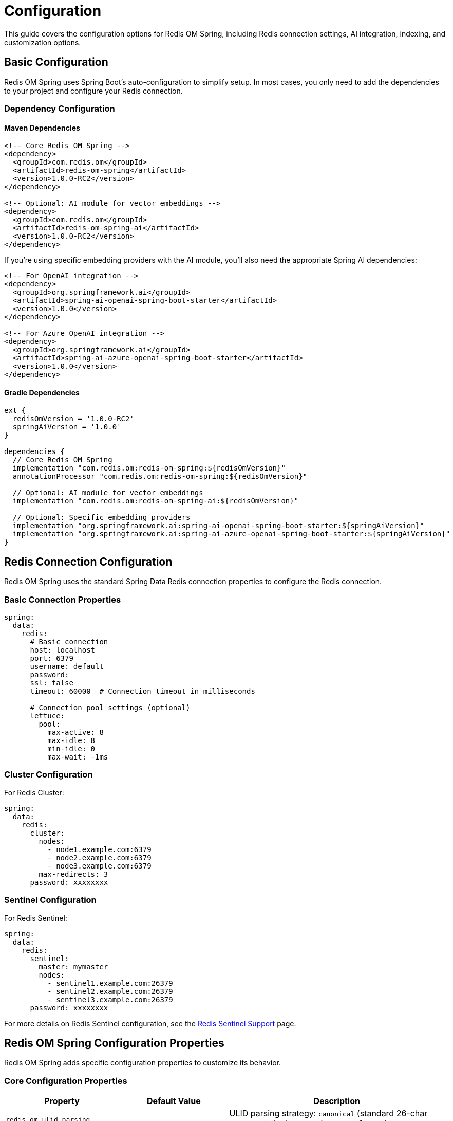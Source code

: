 = Configuration
:page-toclevels: 3
:page-pagination:

This guide covers the configuration options for Redis OM Spring, including Redis connection settings, AI integration, indexing, and customization options.

== Basic Configuration

Redis OM Spring uses Spring Boot's auto-configuration to simplify setup. In most cases, you only need to add the dependencies to your project and configure your Redis connection.

=== Dependency Configuration

==== Maven Dependencies

[source,xml]
----
<!-- Core Redis OM Spring -->
<dependency>
  <groupId>com.redis.om</groupId>
  <artifactId>redis-om-spring</artifactId>
  <version>1.0.0-RC2</version>
</dependency>

<!-- Optional: AI module for vector embeddings -->
<dependency>
  <groupId>com.redis.om</groupId>
  <artifactId>redis-om-spring-ai</artifactId>
  <version>1.0.0-RC2</version>
</dependency>
----

If you're using specific embedding providers with the AI module, you'll also need the appropriate Spring AI dependencies:

[source,xml]
----
<!-- For OpenAI integration -->
<dependency>
  <groupId>org.springframework.ai</groupId>
  <artifactId>spring-ai-openai-spring-boot-starter</artifactId>
  <version>1.0.0</version>
</dependency>

<!-- For Azure OpenAI integration -->
<dependency>
  <groupId>org.springframework.ai</groupId>
  <artifactId>spring-ai-azure-openai-spring-boot-starter</artifactId>
  <version>1.0.0</version>
</dependency>
----

==== Gradle Dependencies

[source,groovy]
----
ext {
  redisOmVersion = '1.0.0-RC2'
  springAiVersion = '1.0.0'
}

dependencies {
  // Core Redis OM Spring
  implementation "com.redis.om:redis-om-spring:${redisOmVersion}"
  annotationProcessor "com.redis.om:redis-om-spring:${redisOmVersion}"
  
  // Optional: AI module for vector embeddings
  implementation "com.redis.om:redis-om-spring-ai:${redisOmVersion}"
  
  // Optional: Specific embedding providers
  implementation "org.springframework.ai:spring-ai-openai-spring-boot-starter:${springAiVersion}"
  implementation "org.springframework.ai:spring-ai-azure-openai-spring-boot-starter:${springAiVersion}"
}
----

== Redis Connection Configuration

Redis OM Spring uses the standard Spring Data Redis connection properties to configure the Redis connection.

=== Basic Connection Properties

[source,yaml]
----
spring:
  data:
    redis:
      # Basic connection
      host: localhost
      port: 6379
      username: default
      password: 
      ssl: false
      timeout: 60000  # Connection timeout in milliseconds
      
      # Connection pool settings (optional)
      lettuce:
        pool:
          max-active: 8
          max-idle: 8
          min-idle: 0
          max-wait: -1ms
----

=== Cluster Configuration

For Redis Cluster:

[source,yaml]
----
spring:
  data:
    redis:
      cluster:
        nodes:
          - node1.example.com:6379
          - node2.example.com:6379
          - node3.example.com:6379
        max-redirects: 3
      password: xxxxxxxx
----

=== Sentinel Configuration

For Redis Sentinel:

[source,yaml]
----
spring:
  data:
    redis:
      sentinel:
        master: mymaster
        nodes:
          - sentinel1.example.com:26379
          - sentinel2.example.com:26379
          - sentinel3.example.com:26379
      password: xxxxxxxx
----

For more details on Redis Sentinel configuration, see the xref:sentinel.adoc[Redis Sentinel Support] page.

== Redis OM Spring Configuration Properties

Redis OM Spring adds specific configuration properties to customize its behavior.

=== Core Configuration Properties

[cols="1,1,2"]
|===
|Property |Default Value |Description

|`redis.om.ulid-parsing-strategy`
|`canonical`
|ULID parsing strategy: `canonical` (standard 26-char representation), `base32` (compact format), or `crockford` (uses Crockford base32 alphabet)

|`redis.om.entity-auditing-enabled`
|`true`
|Enable/disable automatic entity auditing (created/modified dates)

|`redis.om.repository.support-wildcard-scan`
|`true`
|Enable wildcard pattern support for repository find operations

|`redis.om.repository.throw-on-save-all-failure`
|`false`
|Throw exceptions on `saveAll()` failures instead of logging warnings (new in 1.0.0)

|`redis.om.index-creation-mode.create-and-replace`
|`true`
|Create and replace indexes on startup

|`redis.om.index-creation-mode.drop-on-delete`
|`true`
|Drop indexes when entities are deleted
|===

[source,yaml]
----
redis:
  om:
    # ID Generation
    ulid-parsing-strategy: canonical
    
    # Entity Auditing
    entity-auditing-enabled: true
    
    # Repository Configuration
    repository:
      support-wildcard-scan: true
      throw-on-save-all-failure: false # Set to true to throw exceptions on bulk save failures
    
    # Index Creation
    index-creation-mode:
      create-and-replace: true
      drop-on-delete: true
----

=== AI Module Configuration Properties

When using the redis-om-spring-ai module, you can configure embedding providers:

[cols="1,1,2"]
|===
|Property |Default Value |Description

|`redis.om.ai.embedding-provider`
|`spring-ai`
|Embedding provider: `spring-ai`, `open-ai`, `azure-openai`, `ollama`, or `custom`

|`redis.om.ai.embedding-model`
|`text-embedding-ada-002`
|Model name for generating embeddings

|`redis.om.ai.embedding-dimensions`
|`1536`
|Default embedding dimensions if not specified in `@VectorIndexed`

|`redis.om.ai.distance-metric`
|`COSINE`
|Default distance metric if not specified: `COSINE`, `IP`, or `L2`
|===

==== OpenAI Configuration

[source,yaml]
----
spring:
  ai:
    openai:
      api-key: ${OPENAI_API_KEY}
      
redis:
  om:
    ai:
      embedding-provider: spring-ai
      embedding-model: text-embedding-ada-002
----

==== Azure OpenAI Configuration

[source,yaml]
----
spring:
  ai:
    azure-openai:
      api-key: ${AZURE_OPENAI_API_KEY}
      endpoint: https://${AZURE_OPENAI_ENDPOINT}.openai.azure.com/
      
redis:
  om:
    ai:
      embedding-provider: spring-ai
      embedding-model: text-embedding-ada-002
----

==== Microsoft Entra ID Authentication

Redis OM Spring supports Microsoft Entra ID (formerly Azure AD) authentication for both Redis and Azure OpenAI:

[source,yaml]
----
# Microsoft Entra ID authentication settings
azure:
  entra-id:
    enabled: true
    client-id: ${AZURE_CLIENT_ID}
    tenant-id: ${AZURE_TENANT_ID}
    client-secret: ${AZURE_CLIENT_SECRET}

# Redis configuration with Entra ID
spring:
  data:
    redis:
      host: your-redis-host.redis.cache.windows.net
      port: 6380
      ssl: true
      entra-id: true  # Enable Entra ID auth for Redis

# Redis OM AI configuration with Entra ID
redis:
  om:
    ai:
      embedding-provider: azure-openai
      azure-resource-name: your-azure-resource
      azure-deployment-id: your-deployment-id
      azure-api-version: 2023-08-01
      entra-id: true  # Use the shared Entra ID settings
----

For more information on Azure OpenAI integration, see the xref:azure-openai.adoc[Azure OpenAI Integration] page.

== Repository Configuration

=== Enabling Redis Document Repositories

To enable Redis Document repositories (using RedisJSON), add the `@EnableRedisDocumentRepositories` annotation to your configuration class:

[source,java]
----
import com.redis.om.spring.annotations.EnableRedisDocumentRepositories;

@SpringBootApplication
@EnableRedisDocumentRepositories(basePackages = "com.example.model")
public class MyApplication {
    public static void main(String[] args) {
        SpringApplication.run(MyApplication.class, args);
    }
}
----

Available options for `@EnableRedisDocumentRepositories`:

[cols="1,1,2"]
|===
|Option |Default Value |Description

|`basePackages`
|`{}`
|Base packages to scan for annotated components

|`includeFilters`
|`{}`
|Include filters for the component scan

|`excludeFilters`
|`{}`
|Exclude filters for the component scan

|`considerNestedRepositories`
|`false`
|Whether to consider nested repositories

|`keyspaceConfiguration`
|`true`
|Enable keyspace configuration
|===

=== Enabling Enhanced Redis Hash Repositories

To enable enhanced Redis Hash repositories, add the `@EnableRedisEnhancedRepositories` annotation:

[source,java]
----
import com.redis.om.spring.annotations.EnableRedisEnhancedRepositories;

@SpringBootApplication
@EnableRedisEnhancedRepositories(basePackages = "com.example.model")
public class MyApplication {
    public static void main(String[] args) {
        SpringApplication.run(MyApplication.class, args);
    }
}
----

You can use both annotations together if you need both types of repositories.

== Advanced Configuration

=== Redis 8 Configuration

As of Redis 8, the Query Engine (formerly RediSearch) and JSON capabilities are standard components of Redis. When using Redis 8, no special configuration is needed to activate these features.

[source,yaml]
----
spring:
  data:
    redis:
      # Redis 8 automatically includes Query Engine and JSON capabilities
      host: localhost
      port: 6379
----

=== Custom Redis Client

For advanced Redis configuration, you can define your own Redis client bean:

[source,java]
----
import org.springframework.context.annotation.Bean;
import org.springframework.context.annotation.Configuration;
import org.springframework.data.redis.connection.RedisConnectionFactory;
import org.springframework.data.redis.connection.RedisStandaloneConfiguration;
import org.springframework.data.redis.connection.jedis.JedisConnectionFactory;

@Configuration
public class RedisConfig {
    @Bean
    public RedisConnectionFactory redisConnectionFactory() {
        RedisStandaloneConfiguration config = new RedisStandaloneConfiguration("localhost", 6379);
        // Configure SSL, credentials, etc.
        
        JedisConnectionFactory connectionFactory = new JedisConnectionFactory(config);
        // Configure connection pool settings
        return connectionFactory;
    }
}
----

=== Custom Embedding Provider

You can create a custom embedding provider by implementing the `EmbeddingGenerator` interface:

[source,java]
----
import com.redis.om.spring.ai.embedding.EmbeddingGenerator;
import org.springframework.stereotype.Component;

@Component
public class CustomEmbeddingGenerator implements EmbeddingGenerator {
    @Override
    public float[] generateEmbedding(String text) {
        // Custom text embedding logic
        float[] embedding = new float[384]; // Your embedding dimension
        // Generate embedding vector
        return embedding;
    }
    
    @Override
    public float[] generateEmbedding(byte[] imageData) {
        // Custom image embedding logic
        float[] embedding = new float[384]; // Your embedding dimension
        // Generate embedding vector
        return embedding;
    }
}
----

Then configure Redis OM Spring to use your custom provider:

[source,yaml]
----
redis:
  om:
    ai:
      embedding-provider: custom
----

=== Custom Converters

You can register custom converters for type conversion:

[source,java]
----
import org.springframework.context.annotation.Bean;
import org.springframework.context.annotation.Configuration;
import org.springframework.core.convert.converter.Converter;
import org.springframework.data.convert.ReadingConverter;
import org.springframework.data.convert.WritingConverter;
import org.springframework.data.redis.core.convert.RedisCustomConversions;

import java.util.ArrayList;
import java.util.List;

@Configuration
public class RedisOMConfig {
    @Bean
    public RedisCustomConversions redisCustomConversions() {
        List<Converter<?, ?>> converters = new ArrayList<>();
        converters.add(new MyCustomReadConverter());
        converters.add(new MyCustomWriteConverter());
        return new RedisCustomConversions(converters);
    }
    
    @ReadingConverter
    public static class MyCustomReadConverter implements Converter<String, MyCustomType> {
        @Override
        public MyCustomType convert(String source) {
            // Custom conversion logic
            return new MyCustomType(source);
        }
    }
    
    @WritingConverter
    public static class MyCustomWriteConverter implements Converter<MyCustomType, String> {
        @Override
        public String convert(MyCustomType source) {
            // Custom conversion logic
            return source.toString();
        }
    }
}
----

== Environment-Specific Configuration

You can use Spring Boot's profiles to provide environment-specific configuration:

[source,yaml]
----
# application.yml
spring:
  profiles:
    active: ${SPRING_PROFILES_ACTIVE:dev}

---
# Development profile
spring:
  config:
    activate:
      on-profile: dev
  data:
    redis:
      host: localhost
      port: 6379

---
# Production profile
spring:
  config:
    activate:
      on-profile: prod
  data:
    redis:
      host: prod-redis.example.com
      port: 6379
      password: ${REDIS_PASSWORD}
      ssl: true
----

== Testing Configuration

For testing, you can use TestContainers to provide a Redis Stack instance:

[source,java]
----
import org.springframework.boot.test.context.SpringBootTest;
import org.springframework.test.context.DynamicPropertyRegistry;
import org.springframework.test.context.DynamicPropertySource;
import org.testcontainers.containers.GenericContainer;
import org.testcontainers.junit.jupiter.Container;
import org.testcontainers.junit.jupiter.Testcontainers;

@SpringBootTest
@Testcontainers
public class YourTest {
    @Container
    private static final GenericContainer<?> redisContainer = 
        new GenericContainer<>("redis/redis-stack:latest")
            .withExposedPorts(6379);
    
    @DynamicPropertySource
    static void redisProperties(DynamicPropertyRegistry registry) {
        registry.add("spring.data.redis.host", redisContainer::getHost);
        registry.add("spring.data.redis.port", redisContainer::getFirstMappedPort);
    }
    
    // Your tests
}
----

For a complete example of testing with Redis OM Spring, see the xref:quickstart.adoc#testing[Testing section] in the Quick Start guide.